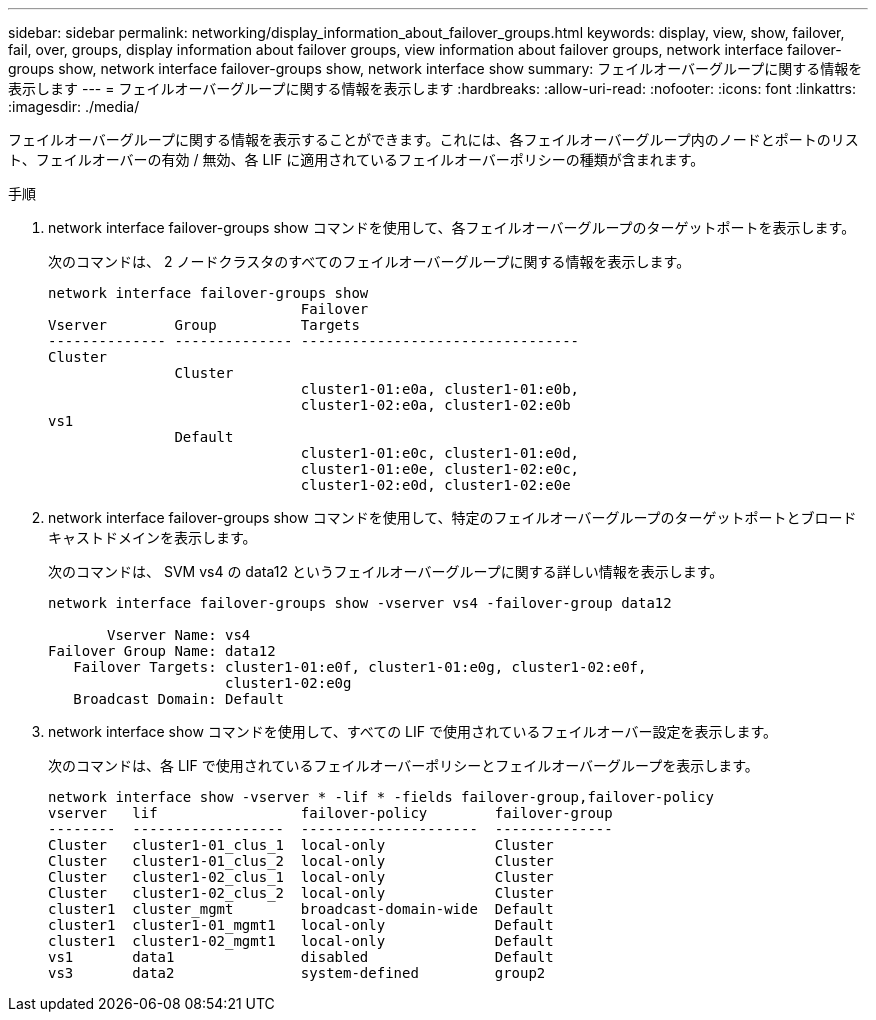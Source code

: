 ---
sidebar: sidebar 
permalink: networking/display_information_about_failover_groups.html 
keywords: display, view, show, failover, fail, over, groups, display information about failover groups, view information about failover groups, network interface failover-groups show, network interface failover-groups show, network interface show 
summary: フェイルオーバーグループに関する情報を表示します 
---
= フェイルオーバーグループに関する情報を表示します
:hardbreaks:
:allow-uri-read: 
:nofooter: 
:icons: font
:linkattrs: 
:imagesdir: ./media/


[role="lead"]
フェイルオーバーグループに関する情報を表示することができます。これには、各フェイルオーバーグループ内のノードとポートのリスト、フェイルオーバーの有効 / 無効、各 LIF に適用されているフェイルオーバーポリシーの種類が含まれます。

.手順
. network interface failover-groups show コマンドを使用して、各フェイルオーバーグループのターゲットポートを表示します。
+
次のコマンドは、 2 ノードクラスタのすべてのフェイルオーバーグループに関する情報を表示します。

+
....
network interface failover-groups show
                              Failover
Vserver        Group          Targets
-------------- -------------- ---------------------------------
Cluster
               Cluster
                              cluster1-01:e0a, cluster1-01:e0b,
                              cluster1-02:e0a, cluster1-02:e0b
vs1
               Default
                              cluster1-01:e0c, cluster1-01:e0d,
                              cluster1-01:e0e, cluster1-02:e0c,
                              cluster1-02:e0d, cluster1-02:e0e
....
. network interface failover-groups show コマンドを使用して、特定のフェイルオーバーグループのターゲットポートとブロードキャストドメインを表示します。
+
次のコマンドは、 SVM vs4 の data12 というフェイルオーバーグループに関する詳しい情報を表示します。

+
....
network interface failover-groups show -vserver vs4 -failover-group data12

       Vserver Name: vs4
Failover Group Name: data12
   Failover Targets: cluster1-01:e0f, cluster1-01:e0g, cluster1-02:e0f,
                     cluster1-02:e0g
   Broadcast Domain: Default
....
. network interface show コマンドを使用して、すべての LIF で使用されているフェイルオーバー設定を表示します。
+
次のコマンドは、各 LIF で使用されているフェイルオーバーポリシーとフェイルオーバーグループを表示します。

+
....
network interface show -vserver * -lif * -fields failover-group,failover-policy
vserver   lif                 failover-policy        failover-group
--------  ------------------  ---------------------  --------------
Cluster   cluster1-01_clus_1  local-only             Cluster
Cluster   cluster1-01_clus_2  local-only             Cluster
Cluster   cluster1-02_clus_1  local-only             Cluster
Cluster   cluster1-02_clus_2  local-only             Cluster
cluster1  cluster_mgmt        broadcast-domain-wide  Default
cluster1  cluster1-01_mgmt1   local-only             Default
cluster1  cluster1-02_mgmt1   local-only             Default
vs1       data1               disabled               Default
vs3       data2               system-defined         group2
....

